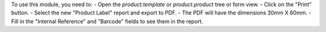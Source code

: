 To use this module, you need to:
- Open the `product.template` or `product.product` tree or form view.
- Click on the "Print" button.
- Select the new "Product Label" report and export to PDF.
- The PDF will have the dimensions 30mm X 60mm.
- Fill in the "Internal Reference" and "Barcode" fields to see them in the report.

